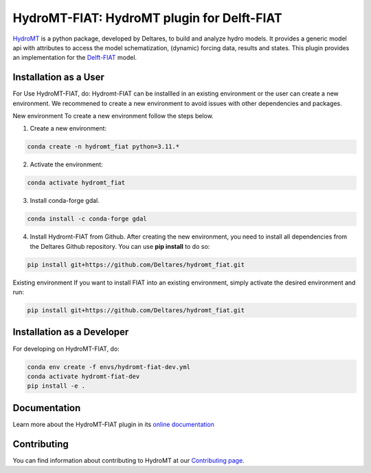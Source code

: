 HydroMT-FIAT: HydroMT plugin for Delft-FIAT
############################################

.. image:: https://codecov.io/gh/Deltares/hydromt_fiat/branch/main/graph/badge.svg
    :target: https://codecov.io/gh/Deltares/hydromt_fiat

.. image:: https://img.shields.io/badge/docs-latest-brightgreen.svg
    :target: https://deltares.github.io/hydromt_fiat/latest
    :alt: Latest developers docs

.. image:: https://img.shields.io/badge/docs-stable-brightgreen.svg
    :target: https://deltares.github.io/hydromt_fiat/stable
    :alt: Stable docs last release

.. image:: https://badge.fury.io/py/hydromt_fiat.svg
    :target: https://pypi.org/project/hydromt_fiat/
    :alt: Latest PyPI version

.. image:: https://mybinder.org/badge_logo.svg
    :target: https://mybinder.org/v2/gh/Deltares/hydromt_fiat/main?urlpath=lab/tree/examples


HydroMT_ is a python package, developed by Deltares, to build and analyze hydro models.
It provides a generic model api with attributes to access the model schematization,
(dynamic) forcing data, results and states. This plugin provides an implementation 
for the Delft-FIAT_ model.


.. _hydromt: https://deltares.github.io/hydromt
.. _Delft-FIAT: https://www.deltares.nl/en/software-and-data/products/delft-fiat-flood-impact-assessment-tool


.. Installation
.. ------------


.. HydroMT-FIAT is available from pypi and will be added to conda-forge (in progress).

.. To install hydromt_fiat for usage, do:

.. .. code-block:: console

..   pip install hydromt_fiat 

Installation as a User
------------

For Use HydroMT-FIAT, do:
Hydromt-FIAT can be installled in an existing environment or the user can create a new environment. We recommened to create a new environment to avoid issues with other dependencies and packages.

New environment
To create a new environment follow the steps below.

1. Create a new environment:

.. code-block:: console
    
    conda create -n hydromt_fiat python=3.11.*

2. Activate the environment:

.. code-block:: console
    
    conda activate hydromt_fiat

3. Install conda-forge gdal.

.. code-block:: console
    
    conda install -c conda-forge gdal

4. Install Hydromt-FIAT from Github. After creating the new environment, you need to install all dependencies from the Deltares Github repository. You can use **pip install** to do so:

.. code-block:: console
    
    pip install git+https://github.com/Deltares/hydromt_fiat.git

Existing environment
If you want to install FIAT into an existing environment, simply activate the desired environment and run:

.. code-block:: console
    
    pip install git+https://github.com/Deltares/hydromt_fiat.git


Installation as a Developer
------------
For developing on HydroMT-FIAT, do:

.. code-block:: console

  conda env create -f envs/hydromt-fiat-dev.yml
  conda activate hydromt-fiat-dev
  pip install -e .

Documentation
-------------

Learn more about the HydroMT-FIAT plugin in its `online documentation <https://deltares.github.io/hydromt_fiat/>`_

Contributing
------------

You can find information about contributing to HydroMT at our `Contributing page <https://deltares.github.io/hydromt/latest/dev/contributing>`_.
